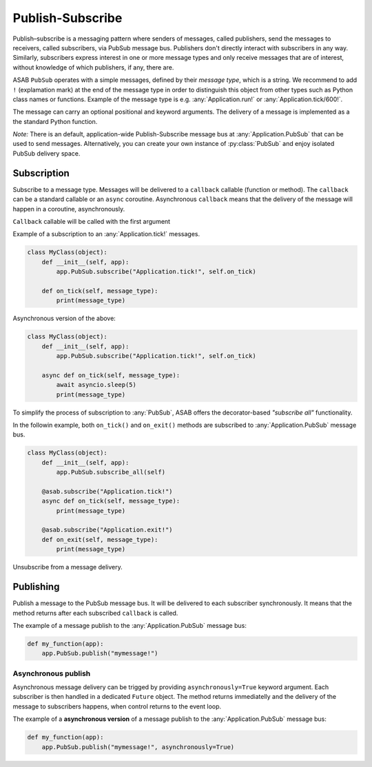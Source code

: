 Publish-Subscribe
=================

.. py:currentmodule:: asab

Publish–subscribe is a messaging pattern where senders of messages, called publishers, send the messages to receivers, called subscribers, via PubSub message bus. Publishers don't directly interact with subscribers in any way. Similarly, subscribers express interest in one or more message types and only receive messages that are of interest, without knowledge of which publishers, if any, there are.

.. py:class:: PubSub(app)

ASAB ``PubSub`` operates with a simple messages, defined by their *message type*, which is a string.
We recommend to add ``!`` (explamation mark) at the end of the message type in order to distinguish this object from other types such as Python class names or functions.
Example of the message type is e.g. :any:`Application.run!` or :any:`Application.tick/600!`.

The message can carry an optional positional and keyword arguments.
The delivery of a message is implemented as a the standard Python function.


*Note:* There is an default, application-wide Publish-Subscribe message bus at :any:`Application.PubSub` that can be used to send messages.
Alternatively, you can create your own instance of :py:class:`PubSub` and enjoy isolated PubSub delivery space.


Subscription
------------

.. py:method:: PubSub.subscribe(message_type, callback)

Subscribe to a message type. Messages will be delivered to a ``callback`` callable (function or method).
The ``callback`` can be a standard callable or an ``async`` coroutine.
Asynchronous ``callback`` means that the delivery of the message will happen in a coroutine, asynchronously.

``Callback`` callable will be called with the first argument

Example of a subscription to an :any:`Application.tick!` messages.

.. code:: python

	class MyClass(object):
	    def __init__(self, app):
	        app.PubSub.subscribe("Application.tick!", self.on_tick)

	    def on_tick(self, message_type):
	        print(message_type)


Asynchronous version of the above:

.. code:: python

	class MyClass(object):
	    def __init__(self, app):
	        app.PubSub.subscribe("Application.tick!", self.on_tick)

	    async def on_tick(self, message_type):
	    	await asyncio.sleep(5)
	        print(message_type)


.. py:method:: PubSub.subscribe_all(obj)

To simplify the process of subscription to :any:`PubSub`, ASAB offers the decorator-based *"subscribe all"* functionality.


In the followin example, both ``on_tick()`` and ``on_exit()`` methods are subscribed to :any:`Application.PubSub` message bus.

.. code:: python

	class MyClass(object):
	    def __init__(self, app):
	        app.PubSub.subscribe_all(self)

	    @asab.subscribe("Application.tick!")
	    async def on_tick(self, message_type):
	        print(message_type)

	    @asab.subscribe("Application.exit!")
	    def on_exit(self, message_type):
	        print(message_type)


.. py:method:: PubSub.unsubscribe(message_type, callback)

Unsubscribe from a message delivery.


Publishing
----------

.. py:method:: PubSub.publish(message_type, \*args, \**kwargs)

Publish a message to the PubSub message bus.
It will be delivered to each subscriber synchronously.
It means that the method returns after each subscribed ``callback`` is called.

The example of a message publish to the :any:`Application.PubSub` message bus:

.. code:: python

	def my_function(app):
	    app.PubSub.publish("mymessage!")


Asynchronous publish
^^^^^^^^^^^^^^^^^^^^

Asynchronous message delivery can be trigged by providing ``asynchronously=True`` keyword argument.
Each subscriber is then handled in a dedicated ``Future`` object.
The method returns immediatelly and the delivery of the message to subscribers happens, when control returns to the event loop.

The example of a **asynchronous version** of a message publish to the :any:`Application.PubSub` message bus:

.. code:: python

	def my_function(app):
	    app.PubSub.publish("mymessage!", asynchronously=True)

